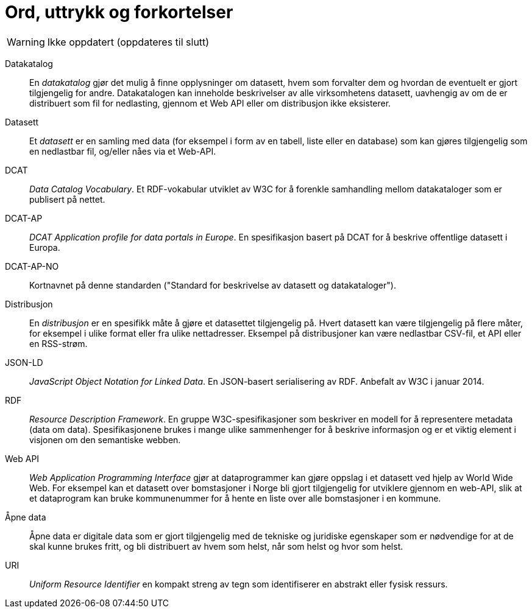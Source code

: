 = Ord, uttrykk og forkortelser [[Ord-uttrykk-og-forkortelser]]

// Dette brukes ikke lenger

WARNING: Ikke oppdatert (oppdateres til slutt)

Datakatalog::
En _datakatalog_ gjør det mulig å finne opplysninger om datasett, hvem som forvalter dem og hvordan de eventuelt er gjort tilgjengelig for andre. Datakatalogen kan inneholde beskrivelser av alle virksomhetens datasett, uavhengig av om de er distribuert som fil for nedlasting, gjennom et Web API eller om distribusjon ikke eksisterer.

Datasett::
Et _datasett_ er en samling med data (for eksempel i form av en tabell, liste eller en database) som kan gjøres tilgjengelig som en nedlastbar fil, og/eller nåes via et Web-API.

DCAT::
_Data Catalog Vocabulary_. Et RDF-vokabular utviklet av W3C for å forenkle samhandling mellom datakataloger som er publisert på nettet.

DCAT-AP::
_DCAT Application profile for data portals in Europe_. En spesifikasjon basert på DCAT for å beskrive offentlige datasett i Europa.

DCAT-AP-NO::
Kortnavnet på denne standarden ("Standard for beskrivelse av datasett og datakataloger").

Distribusjon::
En _distribusjon_ er en spesifikk måte å gjøre et datasettet tilgjengelig på. Hvert datasett kan være tilgjengelig på flere måter, for eksempel i ulike format eller fra ulike nettadresser. Eksempel på distribusjoner kan være nedlastbar CSV-fil, et API eller en RSS-strøm.

JSON-LD::
_JavaScript Object Notation for Linked Data_. En JSON-basert serialisering av RDF. Anbefalt av W3C i januar 2014.

RDF::
_Resource Description Framework_. En gruppe W3C-spesifikasjoner som beskriver en modell for å representere metadata (data om data). Spesifikasjonene brukes i mange ulike sammenhenger for å beskrive informasjon og er et viktig element i visjonen om den semantiske webben.

Web API::
_Web Application Programming Interface_ gjør at dataprogrammer kan gjøre oppslag i et datasett ved hjelp av World Wide Web. For eksempel kan et datasett over bomstasjoner i Norge bli gjort tilgjengelig for utviklere gjennom en web-API, slik at et dataprogram kan bruke kommunenummer for å hente en liste over alle bomstasjoner i en kommune.

Åpne data::
Åpne data er digitale data som er gjort tilgjengelig med de tekniske og juridiske egenskaper som er nødvendige for at de skal kunne brukes fritt, og bli distribuert av hvem som helst, når som helst og hvor som helst.

URI::
_Uniform Resource Identifier_ en kompakt streng av tegn som identifiserer en abstrakt eller fysisk ressurs.
